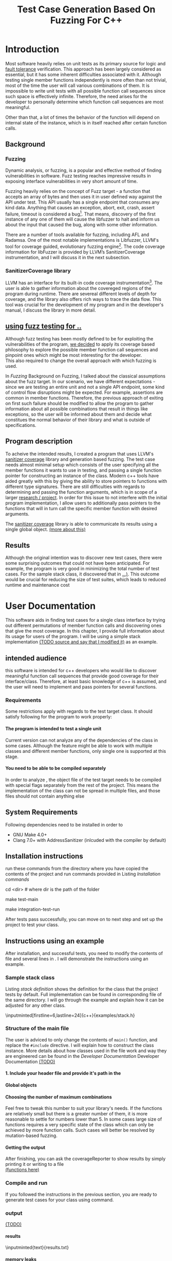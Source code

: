 #+TODO: TODO UPNEXT DOING REVIEW | DONE CANCELLED
#+OPTIONS: \n:t H:5 toc:nil title:nil 
#+LATEX_CLASS: book 
#+TITLE: Test Case Generation Based On Fuzzing For C++

#+LATEX_HEADER: \date{2019}

#+LATEX_HEADER: \degree{Computer Science BSc}

#+LATEX_HEADER: \supervisor{Zoltan Porkolab}
#+LATEX_HEADER: \affiliation{Associate Professor, PhD}


#+LATEX_HEADER: \university{Eötvös Loránd University}
#+LATEX_HEADER: \faculty{Faculty of Informatics}
#+LATEX_HEADER: \department{Department of Programming Languages}
#+LATEX_HEADER: \departmentSecondLine{ And Compilers } 
#+LATEX_HEADER: \city{Budapest}
#+LATEX_HEADER: \logo{elte_cimer_szines}
#+LATEX_HEADER: \documentlang{english}
#+LATEX_HEADER: \newcommand*{\code}{\lstinline[keywordstyle=\color{violet}, basicstyle=\color{violet}]}

#+LATEX_HEADER: \lstset{numbers=left, stepnumber=1}
\setcounter{page}{1}
#+TOC: headlines 0

* Inbox                                                            :noexport:
** DONE thesis declaration
CLOSED: [2019-01-28 Mon 21:11]
added on [2018-12-26 Wed 13:42]
** CANCELLED https://mcss.mosra.cz/doxygen/
CLOSED: [2019-05-08 sze 13:13]
** Code tasks 
*** DONE components
CLOSED: [2019-05-08 sze 14:11]
**** CANCELLED generate reports
CLOSED: [2019-05-08 sze 13:13]
**** CANCELLED use a separate class in the extern functions
CLOSED: [2019-05-08 sze 13:13]
*** TODO move the sanitizercoverage flag to coveragereported
don't forget to update docs
*** DONE add an integration test
CLOSED: [2019-05-08 sze 13:14]
*** results
**** CANCELLED have the set of covered pc blocks and check when it reaches max, halt
CLOSED: [2019-05-08 sze 13:14]
***** maybe when the block doesn't have any new covered pc, apply some different rules
**** CANCELLED have some messages for the user
CLOSED: [2019-05-08 sze 13:14]
# :)
*** TODO change colors for the printresults output (main and integration test)
 added on [2019-05-08 sze 01:15]
*** TODO in functionPointerMap talk about all the cool features I'm using
 added on [2019-04-13 szo 13:23]
*** TODO try out testing an hpp file
 added on [2019-05-08 sze 08:43]
** Thesis tasks
*** figs
! Don't forget to have captions and refer to them from the text
**** code snippets
**** TODO binary tree for permutationGenerator
*** other notes
**** you should aim for the shorter combination length
**** determining when to insert a sequence that is a union of two sets is not trivial
*** technical - writing
**** TODO fix section-subsection etc
 added on [2019-05-08 sze 09:12]
**** TODO go through listings and number them
 added on [2019-05-08 sze 08:59]
**** TODO references chapter
*** technical
**** TODO check Makefile inputminteds
**** TODO fix page for refman
 added on [2019-05-08 sze 08:36]
**** TODO listings inlcude line numberings
 added on [2019-05-08 sze 09:04]
**** TODO myrefman compile error for doxygen package
 added on [2019-05-08 sze 08:35]
**** TODO thesis margins check and fix for myrefman too
*** DONE add a separate section for tests and describe test scenarios. 
CLOSED: [2019-05-11 Sat 14:16]
** DONE add filenames to listing captions
CLOSED: [2019-05-11 Sat 14:16]
 added on [2019-05-09 cs 13:25]
* Introduction
Most software heavily relies on unit tests as its primary source for logic and _fault tolerance_ verification. This approach has been largely considered as essential, but it has some inherent difficulties associated with it. Although testing single member functions independently is more often than not trivial, most of the time the user will call various combinations of them. It is impossible to write unit tests with all possible function call sequences since such space is effectively infinite. Therefore, the need arises for the developer to personally determine which function call sequences are most meaningful. 

Other than that, a lot of times the behavior of the function will depend on internal state of the instance, which is in itself reached after certain function calls.
** Background
*** Fuzzing
Dynamic analysis, or fuzzing, is a popular and effective method of finding vulnerabilities in software. Fuzz testing reaches impressive results in exposing interface vulnerabilities in very short amount of time. 

Fuzzing heavily relies on the concept of Fuzz target - a function that accepts an array of bytes and then uses it in user defined way against the API under test. This API usually has a single endpoint that consumes any kind data. Anything that causes an exception, abort, exit, crash, assert failure, timeout is considered a bug[1]. That means, discovery of the first instance of any one of them will cause the libfuzzer to halt and inform us about the input that caused the bug, along with some other information. 

There are a number of tools available for fuzzing, including AFL and Radamsa. One of the most notable implementations is Libfuzzer, LLVM's tool for coverage guided, evolutionary fuzzing engine[2]. The code coverage information for libFuzzer is provided by LLVM’s SanitizerCoverage instrumentation, and I will discuss it in the next subsection.
*** SanitizerCoverage library
LLVM has an interface for its built-in code coverage instrumentation[3]. The user is able to gather information about the covereged regions of the program during runtime. There are severeal different levels of depth for coverage, and the library also offers rich ways to trace the data flow. This tool was crucial for the development of my program and in the developer's manual, I discuss the library in more detail.

** _using fuzz testing for .._
Although fuzz testing has been mostly defined to be for exploiting the vulnerabilities of the program, _we decided_ to apply its coverage based philosophy to explore the possible member function call sequences and pinpoint ones which might be most interesting for the developer.
This also required to change the overall approach with which fuzzing is used. 

In [[Fuzzing]] Background on Fuzzing, I talked about the classical assumptions about the fuzz target. In our scenario, we have different expectations - since we are testing an entire unit and not a single API endpoint, some kind of control flow disruptions might be expected. For example, assertions are common in member functions. Therefore, the previous approach of exiting on first such failure should be modified to allow the program to gather information about all possible combinations that result in things like exceptions, so the user will be informed about them and decide what constitues the normal behavior of their library and what is outside of specifications.

** Program description
To acheive the intended results, I created a program that uses LLVM's _sanitizer coverage_ library and generation based fuzzing. The test case needs almost minimal setup which consists of the user specifying all the member functions it wants to use in testing, and passing a single function pointer for constructing an instance of the class. Modern c++ tools have aided greatly with this by giving the ability to store pointers to functions with different type signatures. There are still difficulties with regards to determining and passing the function arguments, which is in scope of a larger _research / project_. In order for this issue to not interfere with the initial program implementation, I allow users to additionally pass pointers to the functions that will in turn call the specific member function with desired arguments.

The _sanitizer coverage_ library is able to communicate its results using a single global object. _(more about this)_ 
** Results
Although the original intention was to discover new test cases, there were some surprising outcomes that could not have been anticipated. For example, the program is very good in minimizing the total number of test cases. For the sample stack class, it discovered that in _...)_. This outcome would be crucial for reducing the size of test suites, which leads to reduced runtime and maintenance cost
* User Documentation
This software aids in finding test cases for a single class interface by trying out different permutations of member function calls and discovering ones that give the most coverage. In this chapter, I provide full information about its usage for users of the program. I will be using a simple stack implementation _(TODO source and say that I modified it)_ as an example. 
** intended audience
this software is intended for c++ developers who would like to discover meaningful function call sequences that provide good coverage for their interface/class. Therefore, at least basic knowledge of c++ is assumed, and the user will need to implement and pass pointers for several functions.

*** Requirements
Some restrictions apply with regards to the test target class. It should satisfy following for the program to work properly:
**** The program is intended to test a single unit
Current version can not analyze any of the dependencies of the class in some cases. Although the feature might be able to work with multiple classes and different member functions, only single one is supported at this stage.
**** You need to be able to be compiled separately
In order to analyze , the object file of the test target needs to be compiled with special flags separately from the rest of the project. This means the implementation of the class can not be spread in multiple files, and those files should not contain anything else
** System Requirements
Following dependencies need to be installed in order to 
- GNU Make 4.0+
- Clang 7.0+ with AddressSanitizer (inlcuded with the compiler by default)
** Installation instructions
run these commands from the directory where you have copied the contents of the project and run commands provided in Listing [[Installation commands]]
#+CAPTION: Installation commands
#+LABEL: Installation commands
#+BEGIN_listing bash
# download the contents from the provided disk  
cd <dir> # where dir is the path of the folder

make test-main
# this command compiles everything and runs unit tests
 
make integration-test-run 
# makes sure that AddressSanitizer library works properly
#+END_listing
After tests pass successfully, you can move on to next step and set up the project to test your class.  
** Instructions using an example
After installation, and successful tests, you need to modify the contents of \code{src/main.cc} file and several lines in \code{Makefile}. I will demonstrate the instructions using an example.
*** Sample stack  class
Listing [[stack definition]] shows the definition for the class that the project tests by default. Full implementation can be found in corresponding \code{.cpp} file of the same directory. I will go through the example and explain how it can be adjusted for any other class.
#+CAPTION: definition for the stack class in \code{examples/stack.h}
#+LABEL:  stack definition
#+BEGIN_listing
\inputminted[firstline=6,lastline=24]{c++}{examples/stack.h}
#+END_listing
*** Structure of the main file
The user is adviced to only change the contents of \lstinline{main()} function, and replace the \lstinline{#include} directive. I will explain how to construct the \code{CombinationTester} class instance. More details about how classes used in the \code{main.cc} file work and way they are engineered can be found in the [[Developer Documentation]] Developer Documentation _(TODO)_
**** 1. Include your header file and provide it's path in the 

**** Global objects

**** Choosing the number of maximum combinations
Feel free to tweak this number to suit your library's needs. If the functions are relatively small but there is a greater number of them, it is more reasonable to settle for numbers lower than 5. In some cases large size of functions requires a very specific state of the class which can only be achieved by more function calls. Such cases will better be resolved by mutation-based fuzzing.
**** Getting the output
After finishing, you can ask the coverageReporter to show results by simply printing it or writing to a file
_(functions here)_
*** Compile and run
If you followed the instructions in the previous section, you are ready to generate test cases for your class using \code{`make run`} command.
*** output
_(TODO)_
**** results
#+CAPTION: Output _TODO_ that will be written to \code{results.txt} file
#+BEGIN_listing
\inputminted{text}{results.txt}
#+END_listing
**** memory leaks
After it's finished running
#+CAPTION: Memory leak discoverd when the destructor is missing
#+LABEL: Memory leak
#+BEGIN_listing
.
==32362==ERROR: LeakSanitizer: detected memory leaks
_TODO_ this should be extended
#+END_listing

Since the program will be compiled using the \code{`-fsanitize=address`} compiler flag, any existing memory leaks will be discovered and message shown on Listing [[Memory leak]] will inform you about it
_(example with a stack class but missing constructor)_
For more info about interpreting and fixing these messages visit AddressSanitizer.
** troubleshooting
There are few mistakes 
*** installation
the tests are designed so that all of the underlying infrastructure will be checked. If you start having any problems:
**** test if clang build works correctly
There might be problems with the addressSanitizer. To see if the program can run independently, use the make command, which will compile and run all the source files without the flag. The program will still work and call functions, but the coverage will not be reported. If this step is successful _describe how_ then please _check your compiler_
*** running
|
_(TODO reproduce)_
|
**** Out of Memory error for AddressSanitizer
This happens because _..._. Please refer to the requirements section. This error could be fixed by tweaking the AdressSanitizer, but as for now is not supported in the project. 
* Developer Documentation 
This chapter discusses the structure and contents of the source directory, essential concepts for development and reasoning behind some of the architecture decisions. It also provides overview of the tools necessary for development, along with their usage.
** Dependencies and internal architecture
Before diving into the specifics, I would like to introduce some material that is necessary for understanding why - and how, everything works. First, I will give a brief overview to the Sanitizer Coverage library and introduce the test class which will illustrate core concepts of both the library and my program.
*** Sanitizer Coverage library
The program relies primarily on LLVM's built in coverage instrumentation to measure coverage of different function cal sequences. Basic understanding of how these functions work is necessary for development.

With \code{`-fsanitize-coverage=trace-pc-guard`} flag, the clang compiler will insert the following code on every edge of the control flow. Every edge will have its own guard_variable (uint32_t), and in the end the instrumentation will look as given on Listing [[guard example]]. Here, "pc" stands for "program counter", and I used this term in the source code and tests as well to describe the parts of the program. 

#+CAPTION: How SanitizerCoverage instrumentation looks
#+LABEL: guard example
#+BEGIN_src c++
if(*guard)
    __sanitizer_cov_trace_pc_guard(guard); 
#+END_src

There is another function that will be called at least once per dynamic shared object (it may be called more than once with the same values of start/stop).

\code{__sanitizer_cov_trace_pc_guard_init(uint32_t *start, uint32_t *stop);}

These callbacks are not implemented in the Sanitizer run-time and should be defined by the user. This mechanism is used for fuzzing the Linux kernel, as well as the libfuzzer library mentioned earlier.

Let me illustrate this using an example. First let us introduce a simple class on Listing [[integrationTestClass definition]]. Most functions have descriptive names and their implementation does exactly that, so I will explain only what \code{f4()} does, and also note that \code{f4()} returns a simple integer value without any calculations. 

#+CAPTION: Definition of the class used in integration tests
#+LABEL: integrationTestClass definition
#+BEGIN_listing
\inputminted[firstline=3,lastline=16]{c++}{test/integrationTestClass.h}
#+END_listing

As you will observe on Listing [[integrationTestClass implementation]], there are 3 different scenarios for \code{f4()}, and Sanitizer Coverage will insert guards on entry point of each of them. The rest of the functions will simply have guards inserted in the beginning. Let us defined the callbacks mentioned earlier. _TODO maybe walk through .cc file_

#+CAPTION: Implementation of \code{IntegrationTestClass::f2()} provided in \code{test/integrationTestClass.cc}, with inserted guards highlighted _(TODO)_
#+LABEL: integrationTestClass implementation
#+BEGIN_listing c++
\inputminted[firstline=12,lastline=22]{c++}{test/integrationTestClass.cc}
#+END_listing

Sanitizer Coverage library offers numerous ways to observe the control flow of the program, three default ones being _(.... edge, block, explain differences)_. It also includes _(... for switches and )_. These could aid in refining the program for more complex applications but will not be covered here since only edge case is used currently.
# documentation

_TODO transition_
 It serves as a good demonstration for showing how the library works, before going into the details about each unit. _TODO :(
*** Example
Let us get back to our test class and think about _(TODO talk about expectations)_

#+CAPTION: output of \code{make integration-test-run}
#+LABEL: integration test output
#+BEGIN_listing
\inputminted[fontsize=\small,breaklines]{text}{integration-test-results.txt}
#+END_listing

As you see, the program manages to find . _TODO_ Listing [[integration test output]]

_TODO_ this should be included in user docs I think
You will observe that tweaking the number of maximum sequence length will increase the number of covered blocks per unit test (and have larger sequences of function calls) while significantly decreasing the total number of unit tests, until it collapses to very few, maybe even one. It is not reasonable to test the entire logic in a single test, and also not clear _when to stop growing_, and it might also vary from the complexity of the unit. However, it is always guaranteed that a longer sequence will never replace a shorter one if their coverage is the same, as observed when tweaking the number from 6 to 7 for IntegrationTestClass.
Right now, it is recommended to start with smaller number of function calls. It is hard to determine the threshold after which having a larger coverage per unit test stops being important. Choosing the right combination of number of function calls with regards to number of covered blocks was not in scope of current project. 

*** documentation
This was a higher-level overview of the core concepts used for the program. The rest of the documentation is provided in the last section of this chapter. All classes are thoroughly documented in header files, and some more detailed explanation and reasoning is sometimes provided in implementation files. For documentation generation, Doxygen library is used with javadoc style. 

If you have \code{doxygen} installed, Run \code{doxygen Doxyfile} to generate documentation in html and latex source. Latex source needs additional compiling which can be done by running the command \code{make} in the \code{latex} directory. If you would like to change doxygen settings, you can copy the Doxyfile and run \code{doxygen Doxyfile}.
*** code conventions
Code is formatted according to LLVM coding standard[fn:1]. Clang-format is used and can be added to commit hook, or alternatively use clang-format plugin for IDE of your choice. 
** Makefile and project layout
As mentioned before, the project is compiled using GNU make, since it was more straightforward to express the different compilation commands and necessary flags for Sanitizer library. Each recipe is self documenting by using @echo to display its purpose when invoked. Since this is the most crucial information, it is highlighted in shell output. After that the compile command is displayed in less bright color, so that the user and developer are not distracted but can still observe which commands are being ran.
*** Source directory contents 
Here is a brief overview of the source directory. Each of the subdirectories is displayed alongside corresponding variable in the Makefile.

**** $(INC) - include
Header files. Definitions for all classes of the project. It also contains definition of the template classes along with ther implementation. The \lstinline{lib} subdirectory holds the header file of the testing framework.
**** $(SRCDIR) - src
Implementations of non-template classes from \lstinline{include} directory and a sample for the main file, which should be replaced by user for its own test target unit.
**** $(BUILDDIR), $(TARGETDIR) - build, bin
Output for binary and object files
**** $(TESTDIR) - test
Test directory. Tests are discussed in detail in [[Testing strategy]] Testing strategy, but compilation instructios will be provided here.
*** Other Makefile variables
**** $(SRCEXT)
_...._ \code{.cc} is reserved for special file types, will be discussed later
**** $(CC)
Clang++ is used for all compilation commands
**** $(INC)
Adds \code{include} and \code{include/lib} (containing the test library) directories to include path. 
*** Targets
**** Object files for classes
Located in \code{src} directory, ending with \code{.cpp} file extension. Listing [[Makefile main]] shows 
**** Program test target class
**** Object files for tests
**** Integration test target class
*** Compilation commands
**** main and default command
#+CAPTION: TODO Makefile main in \code{Makefile}
#+LABEL: Makefile main
#+BEGIN_listing
\inputminted[firstline=47,lastline=63,breaklines]{bash}{Makefile}
#+END_listing
\{make run} runs \code{bin/main}, which is compiled by default when running \code{make}, with all necessary parts. These include: _TODO_   Listing [[Makefile main]]
***** Object files from the \code{src} directory
***** Program Test target class 
***** Compiler flag for _..._
**** docs
Generates the documentation as described in Section [[documentation]]
**** clean
Empties the output directories.
**** test and integration test
These commands are discussed more later in Section [[Testing strategy]]. 
** Testing strategy
The project is thoroughly tested using the catch2 framework. Tests are represented with Behavior-driven Given-When-Then style, and described scenarios carefully follow documentation. This library was chosen for its minimalistic setup and ability to describe the test cases with full sentences. 

*** Catch2 library
Catch is a multi-paradigm test framework for C++, distributed as a single header file. Though that does not mean that it needs to be compiled into every translation unit.  Since it needs to be defined just once and used for any test case, it is possible and more efficient to compile it to an object file which is later included in tests, as displayed on Listings [[catch main]] and [[catch compile]]. _(TODO reference)_

#+CAPTION: contents of \code{test/catch2-main.cpp} defining the main function for test framework
#+LABEL: catch main
#+BEGIN_listing
\inputminted{c++}{test/catch2-main.cpp}
#+END_listing

After this, we can compile the test files. Unit tests follow the convention by having the corresponding class name followed by "-test" suffix, and their compilation recipe is shown in Listing [[catch include]]. The exception to this is the integration test, which was discussed in Section [[Example]]. I will provide some more details about it in this section. 

#+CAPTION: compiling contents of \code{test/catch-main.cpp}
#+LABEL: catch compile
#+BEGIN_listing
\inputminted[firstline=70,lastline=75]{bash}{Makefile}
#+END_listing

#+CAPTION: including compiled \code{catch2-main.cpp} in tests and compiling them
#+LABEL: catch include
#+BEGIN_listing
\inputminted[firstline=77,lastline=91,breaklines]{bash}{Makefile}
#+END_listing

The library offers two different ways of structuring test cases, and I chose the GIVEN-WHEN-THEN one because of its behavior driven style syntax, which allowed me to express expectations more concisely.

*** An example test case
The library was created by test driven development. Before listing all of the test cases, I will walk through one example in more detail. Unit with most scenarios was \code{CoverageReporter}, since it needs to decide when the new coverage was meaningful/worth storing. _TODO finish this paragraph_ 

First, _TODO_

I also paid attention to error handling. Listing [[test exception]] shows the scenario when the user flushes collected coverage but forgets setting a sequence beforehand. This needs to hold true after flushing any number of times, which is why I first start the coverage and flush correctly, but do not call the \code{startCoverage()} function for the second time.

#+CAPTION: Asserting that CoverageReporter communicates the error in case of developer forgetting to set the sequence.
#+LABEL: test exception
#+BEGIN_listing
\inputminted[firstline=122,lastline=134,breaklines]{c++}{test/coverageReporter-test.cpp}
#+END_listing

*** Integration test 
The example discussed in Section [[Example]] is used to test the class \code{combinationTeste}. Since this class only combines the functionalities of other ones without adding a lot of logic and scenarios, I use the test case to determine that the Sanitizer Coverage library properly works and at least one pc is reported during runtime. The compilation commands are very similar to the ones used for \code{main.cc}, and they are provided in Listing [[Makefile integration-test]]
#+CAPTION: Compiling the integration test \code{Makefile}
#+LABEL: Makefile integration-test
#+BEGIN_listing
\inputminted[firstline=97,lastline=118,breaklines]{bash}{Makefile}
#+END_listing
*** List of test case scenarios 


* references                                                       :noexport:
[1] https://github.com/CppCon/CppCon2017/blob/master/Demos/Fuzz%20Or%20Lose/Fuzz%20Or%20Lose%20-%20Kostya%20Serebryany%20-%20CppCon%202017.pdf
[2] https://llvm.org/docs/LibFuzzer.html
[3] https://clang.llvm.org/docs/SanitizerCoverage.html



_(TODO? are the references ok like that?)_

** TODO move stuff from Footnotes
* Footnotes                                                        :noexport:

[fn:1] https://llvm.org/docs/CodingStandards.html
https://clang.llvm.org/docs/ClangFormatStyleOptions.html
https://github.com/catchorg/Catch2/blob/master/docs/slow-compiles.md#top

